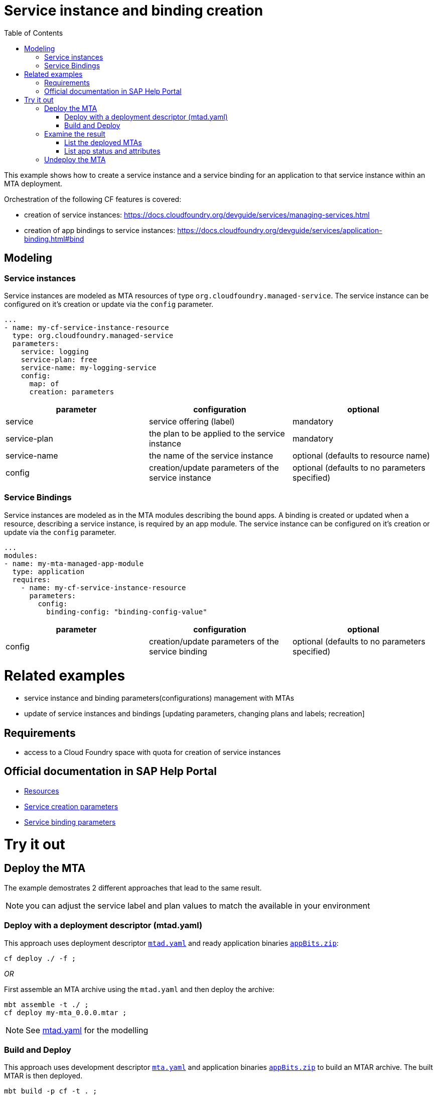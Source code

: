 :toc:

# Service instance and binding creation

This example shows how to create a service instance and a service binding for an application to that service instance within an MTA deployment.

Orchestration of the following CF features is covered:

- creation of service instances: https://docs.cloudfoundry.org/devguide/services/managing-services.html
- creation of app bindings to service instances: https://docs.cloudfoundry.org/devguide/services/application-binding.html#bind

## Modeling

### Service instances
Service instances are modeled as MTA resources of type `org.cloudfoundry.managed-service`.
The service instance can be configured on it's creation or update via the `config` parameter.

....
...
- name: my-cf-service-instance-resource
  type: org.cloudfoundry.managed-service
  parameters:
    service: logging
    service-plan: free
    service-name: my-logging-service
    config: 
      map: of
      creation: parameters
....


[cols=3*, options=header]
|===
|parameter 
|configuration
|optional 

| service 
| service offering (label)
| mandatory

| service-plan
| the plan to be applied to the service instance
| mandatory

| service-name
| the name of the service instance
| optional (defaults to resource name)

| config
| creation/update parameters of the service instance
| optional (defaults to no parameters specified)

|===


### Service Bindings
Service instances are modeled as in the MTA modules describing the bound apps.
A binding is created or updated when a resource, describing a service instance, is required by an app module.
The service instance can be configured on it's creation or update via the `config` parameter.

....
...
modules:
- name: my-mta-managed-app-module
  type: application
  requires:
    - name: my-cf-service-instance-resource
      parameters:
        config: 
          binding-config: "binding-config-value"
....

[cols=3*, options=header]
|===
|parameter 
|configuration
|optional 

| config
| creation/update parameters of the service binding
| optional (defaults to no parameters specified)

|===


# Related examples 
- service instance and binding parameters(configurations) management with MTAs
- update of service instances and bindings [updating parameters, changing plans and labels; recreation]

## Requirements
- access to a Cloud Foundry space with quota for creation of service instances

## Official documentation in SAP Help Portal
- link:https://help.sap.com/viewer/65de2977205c403bbc107264b8eccf4b/Cloud/en-US/9e34487b1a8643fb9a93ae6c4894f015.html[Resources]
- link:https://help.sap.com/viewer/65de2977205c403bbc107264b8eccf4b/Cloud/en-US/a36df26b36484129b482ae20c3eb8004.html[Service creation parameters]
- link:https://help.sap.com/viewer/65de2977205c403bbc107264b8eccf4b/Cloud/en-US/c7b09b79d3bb4d348a720ba27fe9a2d5.html[Service binding parameters]

# Try it out
## Deploy the MTA
The example demostrates 2 different approaches that lead to the same result.

NOTE: you can adjust the service label and plan values to match the available in your environment

### Deploy with a deployment descriptor (mtad.yaml)
This approach uses deployment descriptor `link:mtad.yaml[mtad.yaml]` and ready application binaries `link:appBits.zip[appBits.zip]`:

``` bash
cf deploy ./ -f ;
```

_OR_

First assemble an MTA archive using the `mtad.yaml` and then deploy the archive:

``` bash
mbt assemble -t ./ ;
cf deploy my-mta_0.0.0.mtar ;
```

NOTE: See link:mtad.yaml[mtad.yaml] for the modelling

### Build and Deploy
This approach uses development descriptor `link:mta.yaml[mta.yaml]` and application binaries `link:appBits.zip[appBits.zip]` to build an MTAR archive.
The built MTAR is then deployed.

``` bash
mbt build -p cf -t . ;
cf deploy my-mta_0.0.0.mtar -f ;
```

NOTE: See link:mta.yaml[mta.yaml] for the concrete modelling

## Examine the result

### List the deployed MTAs

``` bash
$ cf services
Getting services in org deploy-service / space ****** as ******...
name                                        service            plan          bound apps                 ...                 
my-logging-service-instance-name            application-logs   lite          my-mta-managed-app-module    
```

### List app status and attributes 

``` bash
$ cf service my-logging-service-instance-name ;
Showing info of service my-logging-service-instance-name in org deploy-service / space ****** as ******...
name:             my-logging-service-instance-name
service:          application-logs
tags:             
plan:             lite
...
bound apps:
name                        binding name   status             message
my-mta-managed-app-module                  create succeeded   
```

## Undeploy the MTA
It is recommended to stop or undeploy your MTAs when they are no longer needed. In order to do so, run the following command:
``` bash
$ cf undeploy <app-name> -f --delete-services
